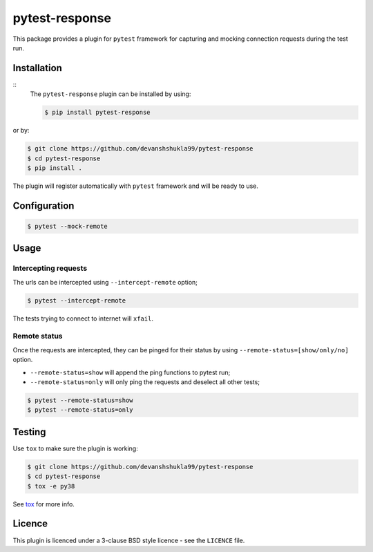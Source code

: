 ===============
pytest-response
===============

|versions|

|license| |build| |coverage| |status|


This package provides a plugin for ``pytest`` framework for capturing and mocking connection requests during the test run.

Installation
------------

::
    The ``pytest-response`` plugin can be installed by using:

    .. code-block:: bash
        
        $ pip install pytest-response

or by:

.. code-block:: bash

    $ git clone https://github.com/devanshshukla99/pytest-response
    $ cd pytest-response
    $ pip install .

The plugin will register automatically with ``pytest`` framework and will be ready to use.

Configuration
-------------

.. code-block:: bash

    $ pytest --mock-remote

Usage
-----

Intercepting requests
*********************

The urls can be intercepted using ``--intercept-remote`` option;

.. code-block:: bash

    $ pytest --intercept-remote


The tests trying to connect to internet will ``xfail``.


Remote status
*************

Once the requests are intercepted, they can be pinged for their status by using ``--remote-status=[show/only/no]`` option.

- ``--remote-status=show`` will append the ping functions to pytest run;

- ``--remote-status=only`` will only ping the requests and deselect all other tests;

.. code-block:: bash

    $ pytest --remote-status=show
    $ pytest --remote-status=only

Testing
-------

Use ``tox`` to make sure the plugin is working:

.. code-block:: bash

    $ git clone https://github.com/devanshshukla99/pytest-response
    $ cd pytest-response
    $ tox -e py38

See `tox <https://github.com/tox-dev/tox>`_ for more info.


Licence
-------
This plugin is licenced under a 3-clause BSD style licence - see the ``LICENCE`` file.

.. |build| image:: https://github.com/devanshshukla99/pytest-response/actions/workflows/main.yml/badge.svg

.. |coverage| image:: https://codecov.io/gh/devanshshukla99/pytest-response/branch/main/graph/badge.svg?token=81U29FC82V
    :target: https://codecov.io/gh/devanshshukla99/pytest-response
    :alt: Code coverage

.. |status| image:: https://img.shields.io/pypi/status/pytest-response.svg
    :target: https://pypi.org/project/pytest-response/
    :alt: Package stability

.. |versions| image:: https://img.shields.io/pypi/pyversions/pytest-response.svg?logo=python&logoColor=FBE072
    :target: https://pypi.org/project/coverage/
    :alt: Python versions supported

.. |license| image:: https://img.shields.io/pypi/l/pytest-response.svg
    :target: https://pypi.org/project/pytest-response/
    :alt: License
